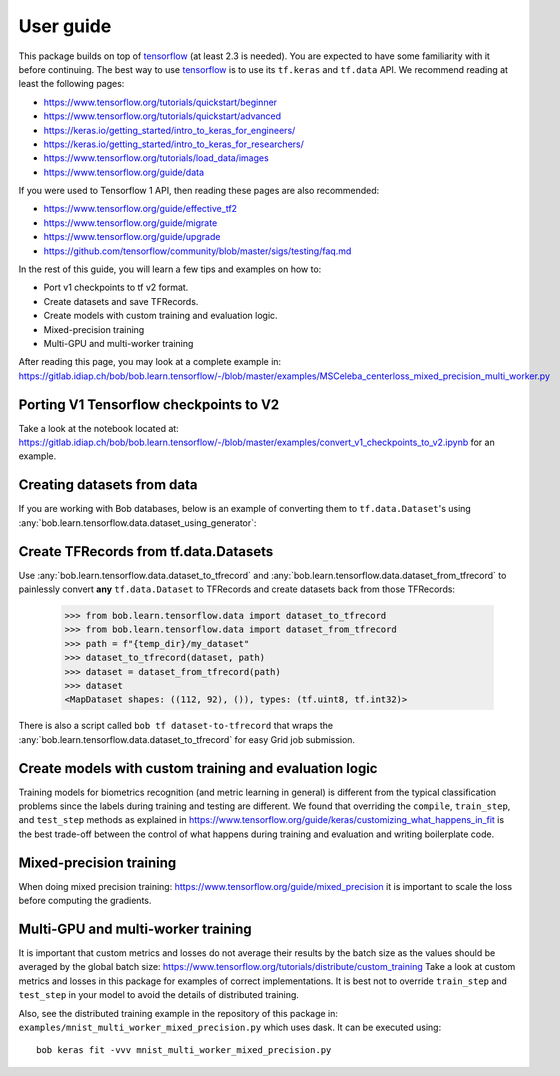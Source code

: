 .. vim: set fileencoding=utf-8 :

===========
 User guide
===========

This package builds on top of tensorflow_ (at least 2.3 is needed). You are
expected to have some familiarity with it before continuing. The best way to use
tensorflow_ is to use its ``tf.keras`` and ``tf.data`` API. We recommend reading
at least the following pages:

* https://www.tensorflow.org/tutorials/quickstart/beginner
* https://www.tensorflow.org/tutorials/quickstart/advanced
* https://keras.io/getting_started/intro_to_keras_for_engineers/
* https://keras.io/getting_started/intro_to_keras_for_researchers/
* https://www.tensorflow.org/tutorials/load_data/images
* https://www.tensorflow.org/guide/data

If you were used to Tensorflow 1 API, then reading these pages are also
recommended:

* https://www.tensorflow.org/guide/effective_tf2
* https://www.tensorflow.org/guide/migrate
* https://www.tensorflow.org/guide/upgrade
* https://github.com/tensorflow/community/blob/master/sigs/testing/faq.md

In the rest of this guide, you will learn a few tips and examples on how to:

* Port v1 checkpoints to tf v2 format.
* Create datasets and save TFRecords.
* Create models with custom training and evaluation logic.
* Mixed-precision training
* Multi-GPU and multi-worker training

After reading this page, you may look at a complete example in:
https://gitlab.idiap.ch/bob/bob.learn.tensorflow/-/blob/master/examples/MSCeleba_centerloss_mixed_precision_multi_worker.py


Porting V1 Tensorflow checkpoints to V2
=======================================

Take a look at the notebook located at:
https://gitlab.idiap.ch/bob/bob.learn.tensorflow/-/blob/master/examples/convert_v1_checkpoints_to_v2.ipynb
for an example.


Creating datasets from data
===========================

If you are working with Bob databases, below is an example of converting them to
``tf.data.Dataset``'s using :any:`bob.learn.tensorflow.data.dataset_using_generator`:

.. testsetup::

    import tempfile
    temp_dir = model_dir = tempfile.mkdtemp()

.. doctest::

    >>> import bob.db.atnt
    >>> from bob.learn.tensorflow.data import dataset_using_generator
    >>> import tensorflow as tf

    >>> db = bob.db.atnt.Database()
    >>> samples = db.objects(groups="world")

    >>> # construct integer labels for each identity in the database
    >>> CLIENT_IDS = (str(f.client_id) for f in samples)
    >>> CLIENT_IDS = list(set(CLIENT_IDS))
    >>> CLIENT_IDS = dict(zip(CLIENT_IDS, range(len(CLIENT_IDS))))

    >>> def reader(sample):
    ...     img = sample.load(db.original_directory, db.original_extension)
    ...     label = CLIENT_IDS[str(sample.client_id)]
    ...     return img, label

    >>> dataset = dataset_using_generator(samples, reader)
    >>> dataset
    <FlatMapDataset shapes: ((112, 92), ()), types: (tf.uint8, tf.int32)>

Create TFRecords from tf.data.Datasets
======================================

Use :any:`bob.learn.tensorflow.data.dataset_to_tfrecord` and
:any:`bob.learn.tensorflow.data.dataset_from_tfrecord` to painlessly convert
**any** ``tf.data.Dataset`` to TFRecords and create datasets back from those
TFRecords:

    >>> from bob.learn.tensorflow.data import dataset_to_tfrecord
    >>> from bob.learn.tensorflow.data import dataset_from_tfrecord
    >>> path = f"{temp_dir}/my_dataset"
    >>> dataset_to_tfrecord(dataset, path)
    >>> dataset = dataset_from_tfrecord(path)
    >>> dataset
    <MapDataset shapes: ((112, 92), ()), types: (tf.uint8, tf.int32)>

There is also a script called ``bob tf dataset-to-tfrecord`` that wraps the
:any:`bob.learn.tensorflow.data.dataset_to_tfrecord` for easy Grid job
submission.

Create models with custom training and evaluation logic
=======================================================

Training models for biometrics recognition (and metric learning in general) is
different from the typical classification problems since the labels during
training and testing are different. We found that overriding the ``compile``,
``train_step``, and ``test_step`` methods as explained in
https://www.tensorflow.org/guide/keras/customizing_what_happens_in_fit is the
best trade-off between the control of what happens during training and
evaluation and writing boilerplate code.


Mixed-precision training
========================
When doing mixed precision training: https://www.tensorflow.org/guide/mixed_precision
it is important to scale the loss before computing the gradients.


Multi-GPU and multi-worker training
===================================

It is important that custom metrics and losses do not average their results by the batch
size as the values should be averaged by the global batch size:
https://www.tensorflow.org/tutorials/distribute/custom_training Take a look at custom
metrics and losses in this package for examples of correct implementations.
It is best not to override ``train_step`` and ``test_step`` in your model to avoid
the details of distributed training.

Also, see the distributed training example in the repository of this package in:
``examples/mnist_multi_worker_mixed_precision.py`` which uses dask. It can be
executed using::

    bob keras fit -vvv mnist_multi_worker_mixed_precision.py

.. _tensorflow: https://www.tensorflow.org/
